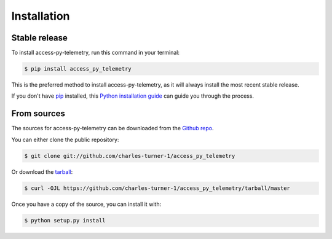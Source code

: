 .. highlight:: shell

============
Installation
============


Stable release
--------------

To install access-py-telemetry, run this command in your terminal:

.. code-block:: console

    $ pip install access_py_telemetry

This is the preferred method to install access-py-telemetry, as it will always install the most recent stable release.

If you don't have `pip`_ installed, this `Python installation guide`_ can guide
you through the process.

.. _pip: https://pip.pypa.io
.. _Python installation guide: http://docs.python-guide.org/en/latest/starting/installation/


From sources
------------

The sources for access-py-telemetry can be downloaded from the `Github repo`_.

You can either clone the public repository:

.. code-block:: console

    $ git clone git://github.com/charles-turner-1/access_py_telemetry

Or download the `tarball`_:

.. code-block:: console

    $ curl -OJL https://github.com/charles-turner-1/access_py_telemetry/tarball/master

Once you have a copy of the source, you can install it with:

.. code-block:: console

    $ python setup.py install


.. _Github repo: https://github.com/charles-turner-1/access_py_telemetry
.. _tarball: https://github.com/charles-turner-1/access_py_telemetry/tarball/master

